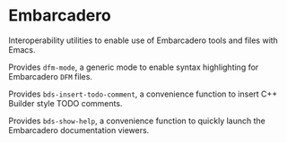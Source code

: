 * Embarcadero
Interoperability utilities to enable use of Embarcadero tools and files with
Emacs.

Provides ~dfm-mode~, a generic mode to enable syntax highlighting for Embarcadero
=DFM= files.

Provides ~bds-insert-todo-comment~, a convenience function to insert C++ Builder
style TODO comments.

Provides ~bds-show-help~, a convenience function to quickly launch the
Embarcadero documentation viewers.
